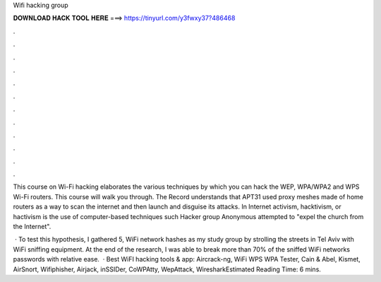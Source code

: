 Wifi hacking group



𝐃𝐎𝐖𝐍𝐋𝐎𝐀𝐃 𝐇𝐀𝐂𝐊 𝐓𝐎𝐎𝐋 𝐇𝐄𝐑𝐄 ===> https://tinyurl.com/y3fwxy37?486468



.



.



.



.



.



.



.



.



.



.



.



.

This course on Wi-Fi hacking elaborates the various techniques by which you can hack the WEP, WPA/WPA2 and WPS Wi-Fi routers. This course will walk you through. The Record understands that APT31 used proxy meshes made of home routers as a way to scan the internet and then launch and disguise its attacks. In Internet activism, hacktivism, or hactivism is the use of computer-based techniques such Hacker group Anonymous attempted to "expel the church from the Internet".

 · To test this hypothesis, I gathered 5, WiFi network hashes as my study group by strolling the streets in Tel Aviv with WiFi sniffing equipment. At the end of the research, I was able to break more than 70% of the sniffed WiFi networks passwords with relative ease.  · Best WiFI hacking tools & app: Aircrack-ng, WiFi WPS WPA Tester, Cain & Abel, Kismet, AirSnort, Wifiphisher, Airjack, inSSIDer, CoWPAtty, WepAttack, WiresharkEstimated Reading Time: 6 mins.
